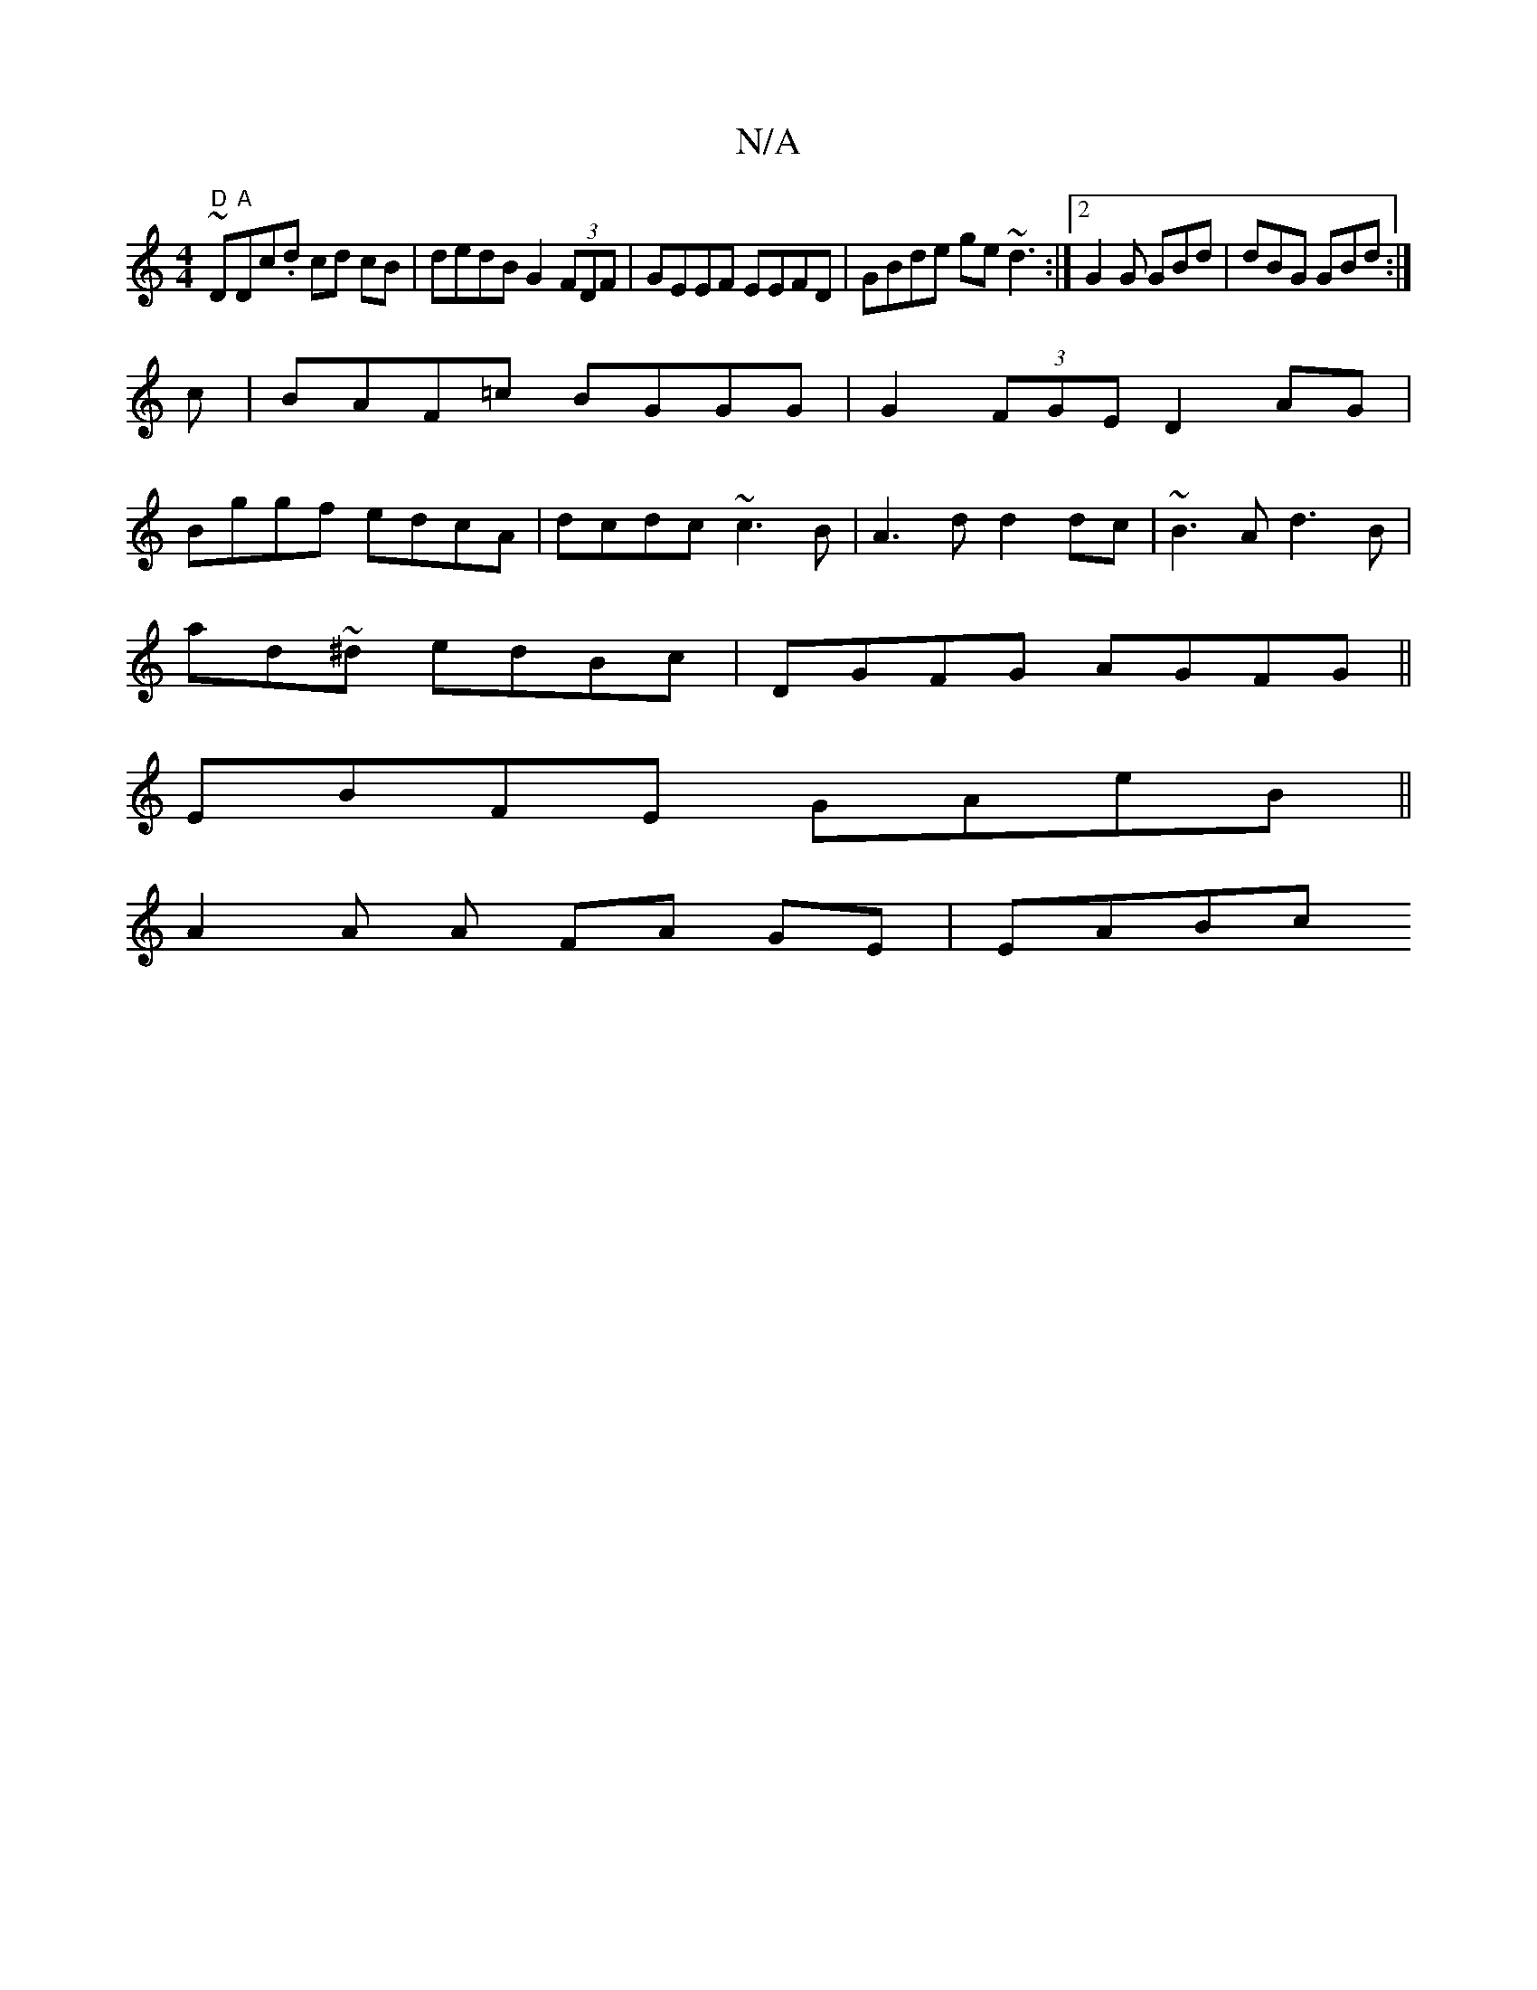 X:1
T:N/A
M:4/4
R:N/A
K:Cmajor
~"D"D"A"Dc.d cd cB|dedB G2 (3FDF|GEEF EEFD|GBde ge~d3:|2 G2G GBd|dBG GBd:|
c|BAF=c BGGG|G2 (3FGE D2AG|
Bggf edcA|dcdc ~c3B|A3d d2 dc| ~B3A d3B |
ad~^d edBc|DGFG AGFG||
EBFE GAeB ||
A2 A A FA GE | EABc